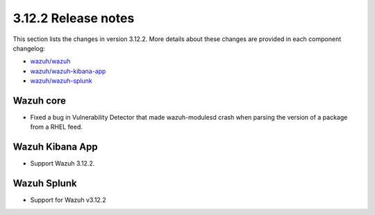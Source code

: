 .. Copyright (C) 2021 Wazuh, Inc.

.. meta::
  :description: Wazuh 3.12.2 has been released. Check out our release notes to discover the changes and additions of this release.

.. _release_3_12_2:

3.12.2 Release notes
====================

This section lists the changes in version 3.12.2. More details about these changes are provided in each component changelog:

- `wazuh/wazuh <https://github.com/wazuh/wazuh/blob/v3.12.2/CHANGELOG.md>`_
- `wazuh/wazuh-kibana-app <https://github.com/wazuh/wazuh-kibana-app/blob/v3.12.2-7.6.2/CHANGELOG.md>`_
- `wazuh/wazuh-splunk <https://github.com/wazuh/wazuh-splunk/blob/3.12-8.0/CHANGELOG.md>`_

Wazuh core
----------

- Fixed a bug in Vulnerability Detector that made wazuh-modulesd crash when parsing the version of a package from a RHEL feed.

Wazuh Kibana App
----------------

- Support Wazuh 3.12.2.

Wazuh Splunk
------------

- Support for Wazuh v3.12.2
